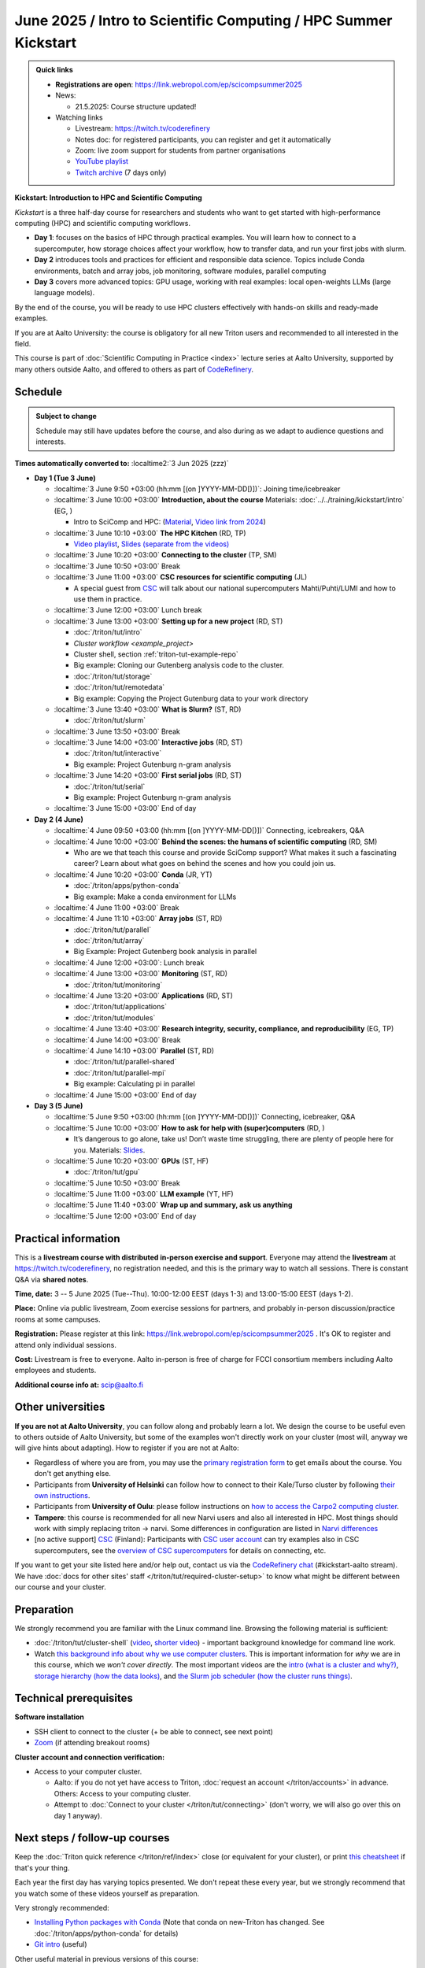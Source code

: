 =====================================================================
June 2025 / Intro to Scientific Computing /  HPC Summer Kickstart
=====================================================================

.. admonition:: Quick links
   :class: important


   * **Registrations are open**: https://link.webropol.com/ep/scicompsummer2025

   * News:

     - 21.5.2025: Course structure updated!

   * Watching links

     * Livestream: https://twitch.tv/coderefinery
     * Notes doc: for registered participants, you can register and
       get it automatically
     * Zoom: live zoom support for students from partner organisations
     * `YouTube playlist
       <https://www.youtube.com/playlist?list=PLZLVmS9rf3nNK5qWN6FdrQPHns4fNZyMX>`__
     * `Twitch archive <https://www.twitch.tv/coderefinery/videos>`__ (7 days only)



**Kickstart: Introduction to HPC and Scientific Computing**

*Kickstart* is a three half-day course for researchers and students who want to get started with high-performance computing (HPC) and scientific computing workflows.

* **Day 1**: focuses on the basics of HPC through practical examples. You will learn how to connect to a supercomputer, how storage choices affect your workflow, how to transfer data, and run your first jobs with slurm.
* **Day 2** introduces tools and practices for efficient and responsible data science. Topics include Conda environments, batch and array jobs, job monitoring, software modules, parallel computing
* **Day 3** covers more advanced topics: GPU usage, working with real examples: local open-weights LLMs (large language models).

By the end of the course, you will be ready to use HPC clusters effectively with hands-on skills and ready-made examples.


If you are at Aalto University: the course is obligatory for all new Triton users and recommended to all interested in the field.

This course is part of :doc:`Scientific Computing in Practice <index>` lecture series
at Aalto University, supported by many others outside Aalto, and offered to others as part of `CodeRefinery <https://coderefinery.org>`__.


Schedule
--------

.. admonition:: Subject to change

   Schedule may still have updates before the course, and also during
   as we adapt to audience questions and interests.

**Times automatically converted to:** :localtime2:`3 Jun 2025 (zzz)`

* **Day 1 (Tue 3 June)**

  * :localtime:`3 June 9:50 +03:00 (hh:mm [(on ]YYYY-MM-DD[)])`: Joining time/icebreaker

  * :localtime:`3 June 10:00 +03:00` **Introduction, about the course** Materials:
    :doc:`../../training/kickstart/intro` (EG, )

    * Intro to SciComp and HPC: (`Material <https://hackmd.io/@AaltoSciComp/SciCompIntro>`__, `Video link from 2024 <https://www.youtube.com/watch?v=8qQ9riStB0Y&list=PLZLVmS9rf3nOeuqXNa8tS-tDtdQrES2We&index=3>`__)

  * :localtime:`3 June 10:10 +03:00` **The HPC Kitchen** (RD, TP)

    - `Video playlist <https://www.youtube.com/watch?v=yqGtnA7CUtU&list=PLZLVmS9rf3nNDHRo1Baz_JVQWDI0mTYyB>`__, `Slides (separate from the videos) <https://docs.google.com/presentation/d/16BTILZlUvEzCt6FfMsB9sSZm0PZHHXLBthE5QfoSrjo/edit>`__

  * :localtime:`3 June 10:20 +03:00` **Connecting to the cluster** (TP, SM)

  * :localtime:`3 June 10:50 +03:00`  Break

  * :localtime:`3 June 11:00 +03:00`  **CSC resources for scientific computing** (JL)

    - A special guest from `CSC <https://csc.fi>`__ will talk about our national supercomputers Mahti/Puhti/LUMI and how to use them in practice.

  * :localtime:`3 June 12:00 +03:00` Lunch break

  * :localtime:`3 June 13:00 +03:00` **Setting up for a new project** (RD, ST)

    - :doc:`/triton/tut/intro`
    - `Cluster workflow <example_project>`
    - Cluster shell, section :ref:`triton-tut-example-repo`
    - Big example: Cloning our Gutenberg analysis code to the cluster.
    - :doc:`/triton/tut/storage`
    - :doc:`/triton/tut/remotedata`
    - Big example: Copying the Project Gutenburg data to your work directory

  * :localtime:`3 June 13:40 +03:00` **What is Slurm?** (ST, RD)

    - :doc:`/triton/tut/slurm`

  * :localtime:`3 June 13:50 +03:00` Break

  * :localtime:`3 June 14:00 +03:00` **Interactive jobs** (RD, ST)

    - :doc:`/triton/tut/interactive`
    - Big example: Project Gutenburg n-gram analysis

  * :localtime:`3 June 14:20 +03:00` **First serial jobs** (RD, ST)

    - :doc:`/triton/tut/serial`
    - Big example: Project Gutenburg n-gram analysis

  * :localtime:`3 June 15:00 +03:00` End of day

* **Day 2 (4 June)**

  * :localtime:`4 June 09:50 +03:00 (hh:mm [(on ]YYYY-MM-DD[)])` Connecting, icebreakers, Q&A

  * :localtime:`4 June 10:00 +03:00` **Behind the scenes: the humans of scientific computing** (RD, SM)

    - Who are we that teach this course and provide SciComp support?
      What makes it such a fascinating career?  Learn about what goes on
      behind the scenes and how you could join us.

  * :localtime:`4 June 10:20 +03:00` **Conda** (JR, YT)

    - :doc:`/triton/apps/python-conda`
    - Big example: Make a conda environment for LLMs

  * :localtime:`4 June 11:00 +03:00` Break

  * :localtime:`4 June 11:10 +03:00` **Array jobs** (ST, RD)

    - :doc:`/triton/tut/parallel`
    - :doc:`/triton/tut/array`
    - Big Example: Project Gutenberg book analysis in parallel

  * :localtime:`4 June 12:00 +03:00`: Lunch break

  * :localtime:`4 June 13:00 +03:00` **Monitoring** (ST, RD)

    - :doc:`/triton/tut/monitoring`

  * :localtime:`4 June 13:20 +03:00` **Applications** (RD, ST)

    - :doc:`/triton/tut/applications`
    - :doc:`/triton/tut/modules`

  * :localtime:`4 June 13:40 +03:00` **Research integrity, security, compliance, and reproducibility** (EG, TP)

  * :localtime:`4 June 14:00 +03:00` Break

  * :localtime:`4 June 14:10 +03:00` **Parallel** (ST, RD)

    - :doc:`/triton/tut/parallel-shared`
    - :doc:`/triton/tut/parallel-mpi`
    - Big example: Calculating pi in parallel

  * :localtime:`4 June 15:00 +03:00` End of day

* **Day 3 (5 June)**

  * :localtime:`5 June 9:50 +03:00 (hh:mm [(on ]YYYY-MM-DD[)])` Connecting, icebreaker, Q&A
  * :localtime:`5 June 10:00 +03:00` **How to ask for help with (super)computers** (RD, )

    - It’s dangerous to go alone, take us! Don’t waste time struggling, there are plenty of people here for you.
      Materials: `Slides <https://cicero.xyz/v3/remark/0.14.0/github.com/bast/help-with-supercomputers/main/talk.md/>`__.

  * :localtime:`5 June 10:20 +03:00` **GPUs** (ST, HF)

    - :doc:`/triton/tut/gpu`

  * :localtime:`5 June 10:50 +03:00` Break
  * :localtime:`5 June 11:00 +03:00` **LLM example** (YT, HF)
  * :localtime:`5 June 11:40 +03:00` **Wrap up and summary, ask us anything**
  * :localtime:`5 June 12:00 +03:00` End of day





Practical information
---------------------

This is a **livestream course with distributed in-person exercise and
support**. Everyone may attend the **livestream** at
https://twitch.tv/coderefinery, no registration needed, and this is
the primary way to watch all sessions.  There is constant Q&A via **shared notes**.

**Time, date:**  3 -- 5 June 2025 (Tue--Thu). 10:00-12:00 EEST  (days 1-3) and 13:00-15:00 EEST (days 1-2).

**Place:** Online via public livestream, Zoom exercise sessions for
partners, and probably in-person discussion/practice rooms at some
campuses.

**Registration:** Please register at this link:
https://link.webropol.com/ep/scicompsummer2025 .
It's OK to register and attend only individual sessions.

**Cost:** Livestream is free to everyone.  Aalto in-person is free of
charge for FCCI consortium members including Aalto employees and
students.

**Additional course info at:** scip@aalto.fi



Other universities
------------------

**If you are not at Aalto University**, you can follow along and
probably learn a lot.  We design the course to be useful even to
others outside of Aalto University, but some of the examples won't
directly work on your cluster (most will, anyway we will give hints
about adapting).  How to register if you are not at Aalto:

* Regardless of where you are from, you may use the `primary registration
  form <https://link.webropol.com/ep/scicompsummer2025>`__ to get emails about the course.  You don't get anything else.
* Participants from **University of Helsinki** can follow how to connect
  to their Kale/Turso cluster by following `their own instructions
  <https://wiki.helsinki.fi/pages/viewpage.action?pageId=408323613>`__.
* Participants from **University of Oulu**: please follow instructions on
  `how to access the Carpo2 computing cluster <https://ict.oulu.fi/17120/?page&lang=en>`__.
* **Tampere**: this course is recommended for all new Narvi users and also all
  interested in HPC. Most things should work with simply replacing triton
  -> narvi. Some differences in configuration are listed in
  `Narvi differences
  <https://narvi-docs.readthedocs.io/kickstart-diffs.html>`__
* [no active support] `CSC <https://csc.fi>`__ (Finland): Participants with `CSC user
  account <https://docs.csc.fi/accounts/>`__ can try examples also in
  CSC supercomputers, see the `overview of CSC supercomputers
  <https://docs.csc.fi/computing/overview/>`__ for details on
  connecting, etc.

If you want to get your site listed here and/or help out, contact us
via the `CodeRefinery chat
<https://coderefinery.github.io/manuals/chat/>`__ (#kickstart-aalto stream).
We have :doc:`docs for other sites' staff
</triton/tut/required-cluster-setup>` to know what might be different
between our course and your cluster.










.. _kickstart-2025-prep:

Preparation
-----------

We strongly recommend you are familiar with the Linux command line.
Browsing the following material is sufficient:

* :doc:`/triton/tut/cluster-shell` (`video
  <https://youtu.be/bJMmz5-svJo?t=7&list=PLZLVmS9rf3nMKR2jMglaN4su3ojWtWMVw&index=8>`__, `shorter video <https://www.youtube.com/watch?v=xbTTDLA3txI>`__)
  - important background knowledge for command line work.

* Watch `this background info about why we use computer clusters <https://www.youtube.com/playlist?list=PLZLVmS9rf3nNDHRo1Baz_JVQWDI0mTYyB>`__.  This is important information for *why* we are in this course, which we *won't cover directly*.  The most important videos are the `intro (what is a cluster and why?) <https://www.youtube.com/watch?v=yqGtnA7CUtU&list=PLZLVmS9rf3nNDHRo1Baz_JVQWDI0mTYyB&index=1&pp=gAQBiAQB>`__, `storage hierarchy (how the data looks) <https://www.youtube.com/watch?v=JAR9xyy5rcE&list=PLZLVmS9rf3nNDHRo1Baz_JVQWDI0mTYyB&index=2&pp=gAQBiAQB>`__, and `the Slurm job scheduler (how the cluster runs things) <https://www.youtube.com/watch?v=Y73A7lXISxU&list=PLZLVmS9rf3nNDHRo1Baz_JVQWDI0mTYyB&index=5&pp=gAQBiAQB>`__.


Technical prerequisites
-----------------------

**Software installation**

* SSH client to connect to the cluster (+ be able to connect, see next
  point)
* `Zoom <https://coderefinery.github.io/installation/zoom/>`__ (if
  attending breakout rooms)


**Cluster account and connection verification:**

* Access to your computer cluster.

  * Aalto: if you do not yet have access to Triton, :doc:`request an account
    </triton/accounts>` in advance.  Others: Access to your computing cluster.

  * Attempt to :doc:`Connect to your cluster </triton/tut/connecting>`
    (don't worry, we will also go over this on day 1 anyway).




Next steps / follow-up courses
------------------------------

Keep the :doc:`Triton quick reference </triton/ref/index>` close (or
equivalent for your cluster), or print `this cheatsheet
<https://aaltoscicomp.github.io/cheatsheets/triton-cheatsheet.pdf>`__
if that's your thing.

Each year the first day has varying topics presented.  We don't repeat
these every year, but we strongly recommend that you watch some of
these videos yourself as preparation.

Very strongly recommended:

* `Installing Python packages with Conda
  <https://youtu.be/dmTlNh3MWx8>`__ (Note that conda on new-Triton has changed.  See :doc:`/triton/apps/python-conda` for details)
* `Git intro
  <https://www.youtube.com/watch?v=r9AT7MqmLrU&list=PLZLVmS9rf3nOaNzGrzPwLtkvFLu35kVF4&index=5>`__ (useful)

Other useful material in previous versions of this course:

* Scientific Computing workflows at Aalto - concepts apply to other
  sites, too (optional): `lecture notes
  <https://hackmd.io/@AaltoSciComp/SciCompIntro>`__ and `video
  <https://www.youtube.com/watch?v=Oz37XAzWFhk>`__, :doc:`reference
  material </triton/usage/workflows>`.
* Tools of scientific computing (optional): `lecture notes
  <https://hackmd.io/@AaltoSciComp/ToolsOfScientificComputing>`__ and
  `video <https://www.youtube.com/watch?v=kXYfxXEb0Go>`__

While not an official part of this course, we suggest these videos
(co-produced by our staff) as a follow-up perspective:

* Attend a `CodeRefinery workshop <https://coderefinery.org>`__,
  which teaches more useful tools for scientific software
  development.
* Look at `Hands-on Scientific Computing
  <https://hands-on.coderefinery.org>`__ for an online course to
  either browse or take for credits.
* `Cluster Etiquette (in Research Software Hour)
  <https://www.youtube.com/watch?v=NIW9mqDwnJE&list=PLpLblYHCzJAB6blBBa0O2BEYadVZV3JYf>`__:
  The Summer Kickstart teaches what you *can* do from this course,
  but what *should* you do to be a good user.
* `How to tame the cluster (in Research Software Hour)
  <https://www.youtube.com/watch?v=5HN9-MW7Tw8&list=PLpLblYHCzJAB6blBBa0O2BEYadVZV3JYf>`__.
  This mostly repeats the contents of this course, with a bit more
  discussion, and working one example from start to parallel.



Community standards
-------------------

We hope to make a good learning environment for everyone, and expect
everyone to do their part for this.  If there is anything we can do to
support that, let us know.

If there is anything wrong, *tell us right away* - if you need to
contact us privately, you can message the host on Zoom or
:doc:`contact us outside the course </help/index>`.  This could be as
simple as "speak louder / text on screen is unreadable / go slower" or
as complex as "someone is distracting our group by discussing too
advanced things".



Material
--------

See the schedule
